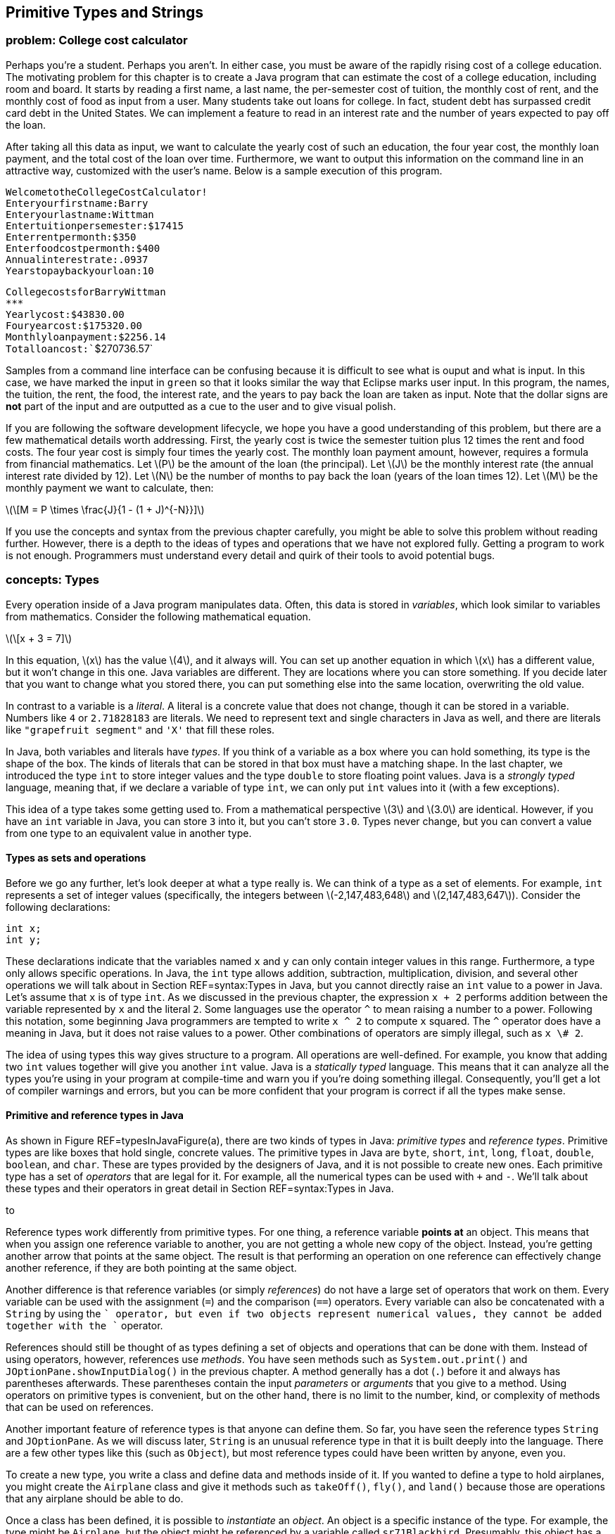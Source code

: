 [[chapter:Primitive_Types_and_Strings]]
== Primitive Types and Strings

=== problem: College cost calculator

Perhaps you’re a student. Perhaps you aren’t. In either case, you must
be aware of the rapidly rising cost of a college education. The
motivating problem for this chapter is to create a Java program that can
estimate the cost of a college education, including room and board. It
starts by reading a first name, a last name, the per-semester cost of
tuition, the monthly cost of rent, and the monthly cost of food as input
from a user. Many students take out loans for college. In fact, student
debt has surpassed credit card debt in the United States. We can
implement a feature to read in an interest rate and the number of years
expected to pay off the loan.

After taking all this data as input, we want to calculate the yearly
cost of such an education, the four year cost, the monthly loan payment,
and the total cost of the loan over time. Furthermore, we want to output
this information on the command line in an attractive way, customized
with the user’s name. Below is a sample execution of this program.

`Welcome``to``the``College``Cost``Calculator!` +
`Enter``your``first``name:``Barry` +
`Enter``your``last``name:``Wittman` +
`Enter``tuition``per``semester:``$``17415` +
`Enter``rent``per``month:``$``350` +
`Enter``food``cost``per``month:``$``400` +
`Annual``interest``rate:``.0937` +
`Years``to``pay``back``your``loan:``10`

`College``costs``for``Barry``Wittman` +
`***************************************` +
`Yearly``cost:``$43830.00` +
`Four``year``cost:``$175320.00` +
`Monthly``loan``payment:``$2256.14` +
`Total``loan``cost:``$270736.57`

Samples from a command line interface can be confusing because it is
difficult to see what is ouput and what is input. In this case, we have
marked the input in `green` so that it looks similar the way that
Eclipse marks user input. In this program, the names, the tuition, the
rent, the food, the interest rate, and the years to pay back the loan
are taken as input. Note that the dollar signs are *not* part of the
input and are outputted as a cue to the user and to give visual polish.

If you are following the software development lifecycle, we hope you
have a good understanding of this problem, but there are a few
mathematical details worth addressing. First, the yearly cost is twice
the semester tuition plus 12 times the rent and food costs. The four
year cost is simply four times the yearly cost. The monthly loan payment
amount, however, requires a formula from financial mathematics. Let
latexmath:[$P$] be the amount of the loan (the principal). Let
latexmath:[$J$] be the monthly interest rate (the annual interest rate
divided by 12). Let latexmath:[$N$] be the number of months to pay back
the loan (years of the loan times 12). Let latexmath:[$M$] be the
monthly payment we want to calculate, then:

latexmath:[\[M = P \times \frac{J}{1 - (1 + J)^{-N}}\]]

If you use the concepts and syntax from the previous chapter carefully,
you might be able to solve this problem without reading further.
However, there is a depth to the ideas of types and operations that we
have not explored fully. Getting a program to work is not enough.
Programmers must understand every detail and quirk of their tools to
avoid potential bugs.

=== concepts: Types

Every operation inside of a Java program manipulates data. Often, this
data is stored in _variables_, which look similar to variables from
mathematics. Consider the following mathematical equation.

latexmath:[\[x + 3 = 7\]]

In this equation, latexmath:[$x$] has the value latexmath:[$4$], and it
always will. You can set up another equation in which latexmath:[$x$]
has a different value, but it won’t change in this one. Java variables
are different. They are locations where you can store something. If you
decide later that you want to change what you stored there, you can put
something else into the same location, overwriting the old value.

In contrast to a variable is a _literal_. A literal is a concrete value
that does not change, though it can be stored in a variable. Numbers
like `4` or `2.71828183` are literals. We need to represent text and
single characters in Java as well, and there are literals like
`"grapefruit segment"` and `'X'` that fill these roles.

In Java, both variables and literals have _types_. If you think of a
variable as a box where you can hold something, its type is the shape of
the box. The kinds of literals that can be stored in that box must have
a matching shape. In the last chapter, we introduced the type `int` to
store integer values and the type `double` to store floating point
values. Java is a _strongly typed_ language, meaning that, if we declare
a variable of type `int`, we can only put `int` values into it (with a
few exceptions).

This idea of a type takes some getting used to. From a mathematical
perspective latexmath:[$3$] and latexmath:[$3.0$] are identical.
However, if you have an `int` variable in Java, you can store `3` into
it, but you can’t store `3.0`. Types never change, but you can convert a
value from one type to an equivalent value in another type.

==== Types as sets and operations

Before we go any further, let’s look deeper at what a type really is. We
can think of a type as a set of elements. For example, `int` represents
a set of integer values (specifically, the integers between
latexmath:[$-2,147,483,648$] and latexmath:[$2,147,483,647$]). Consider
the following declarations:

....
int x;
int y;
....

These declarations indicate that the variables named `x` and `y` can
only contain integer values in this range. Furthermore, a type only
allows specific operations. In Java, the `int` type allows addition,
subtraction, multiplication, division, and several other operations we
will talk about in Section REF=syntax:Types in Java, but you cannot
directly raise an `int` value to a power in Java. Let’s assume that `x`
is of type `int`. As we discussed in the previous chapter, the
expression `x + 2` performs addition between the variable represented by
`x` and the literal `2`. Some languages use the operator `^` to mean
raising a number to a power. Following this notation, some beginning
Java programmers are tempted to write `x ^ 2` to compute `x` squared.
The `^` operator does have a meaning in Java, but it does not raise
values to a power. Other combinations of operators are simply illegal,
such as `x \# 2`.

The idea of using types this way gives structure to a program. All
operations are well-defined. For example, you know that adding two `int`
values together will give you another `int` value. Java is a _statically
typed_ language. This means that it can analyze all the types you’re
using in your program at compile-time and warn you if you’re doing
something illegal. Consequently, you’ll get a lot of compiler warnings
and errors, but you can be more confident that your program is correct
if all the types make sense.

==== Primitive and reference types in Java

As shown in Figure REF=typesInJavaFigure(a), there are two kinds of
types in Java: _primitive types_ and _reference types_. Primitive types
are like boxes that hold single, concrete values. The primitive types in
Java are `byte`, `short`, `int`, `long`, `float`, `double`, `boolean`,
and `char`. These are types provided by the designers of Java, and it is
not possible to create new ones. Each primitive type has a set of
_operators_ that are legal for it. For example, all the numerical types
can be used with `+` and `-`. We’ll talk about these types and their
operators in great detail in Section REF=syntax:Types in Java.

to

Reference types work differently from primitive types. For one thing, a
reference variable *points at* an object. This means that when you
assign one reference variable to another, you are not getting a whole
new copy of the object. Instead, you’re getting another arrow that
points at the same object. The result is that performing an operation on
one reference can effectively change another reference, if they are both
pointing at the same object.

Another difference is that reference variables (or simply _references_)
do not have a large set of operators that work on them. Every variable
can be used with the assignment (`=`) and the comparison (`==`)
operators. Every variable can also be concatenated with a `String` by
using the `+` operator, but even if two objects represent numerical
values, they cannot be added together with the `+` operator.

References should still be thought of as types defining a set of objects
and operations that can be done with them. Instead of using operators,
however, references use _methods_. You have seen methods such as
`System.out.print()` and `JOptionPane.showInputDialog()` in the previous
chapter. A method generally has a dot (`.`) before it and always has
parentheses afterwards. These parentheses contain the input _parameters_
or _arguments_ that you give to a method. Using operators on primitive
types is convenient, but on the other hand, there is no limit to the
number, kind, or complexity of methods that can be used on references.

Another important feature of reference types is that anyone can define
them. So far, you have seen the reference types `String` and
`JOptionPane`. As we will discuss later, `String` is an unusual
reference type in that it is built deeply into the language. There are a
few other types like this (such as `Object`), but most reference types
could have been written by anyone, even you.

To create a new type, you write a class and define data and methods
inside of it. If you wanted to define a type to hold airplanes, you
might create the `Airplane` class and give it methods such as
`takeOff()`, `fly()`, and `land()` because those are operations that any
airplane should be able to do.

Once a class has been defined, it is possible to _instantiate_ an
_object_. An object is a specific instance of the type. For example, the
type might be `Airplane`, but the object might be referenced by a
variable called `sr71Blackbird`. Presumably, this object has a weight, a
maximum speed, and other characteristics that mark it as a Lockheed
SR-71 ``Blackbird,'' the famous spy plane. To summarize: The object is a
concrete instance of the data. The reference is the variable that gives
a name to (points to) the object. The type is the class that both the
variable and the object have, which defines what kinds of data the
object has and what operations it can perform. . ]Exercise .

The following table lists some of the differences between primitive
types and reference types.

[cols="<,<",options="header",]
|=======================================================================
|*Primitive Types* |*Reference Types*
|Created by the designers of Java |Created by any Java programmer

|Use operators to perform operations |Use methods to perform operations

|There are only eight different primitive types |The number of reference
types is unlimited and grows every time someone creates a new class

|Hold a specific numbers of bytes of data depending on the type |The
referenced object can hold arbitrary amounts of data

|Assignment copies a value from one place to another |Assignment copies
an arrow that points at an object

|Declaration creates a box to hold values |Declaration creates an arrow
that can point at an object, but only instantiation creates a new object
|=======================================================================

==== Type safety

Why do we have types? There are weakly typed languages where you can
store any value into almost any variable. Why bother with all these
complicated rules? Most assembly languages have no notion of types and
allow the programmer to manipulate memory directly.

Because Java is strongly typed, the type of every variable, whether
primitive or reference, must be declared prior to its use. This
constraint allows the Java compiler to perform many safety and sanity
checks during compilation, and the JVM performs a few more during
execution. These checks avoid errors during program execution that might
otherwise be hard to find. These errors could lead to catastrophic
failures of the program.

The Ariane 5 rocket is an example of a catastrophic failure due to a
type error. On its first flight, the rocket left its flight path and
eventually exploded. The failure was caused because of errors that
resulted after converting a 64-bit floating point to 16-bit signed
integer value. The converted value was larger than the integer could
hold, resulting in a meaningless value.

Converting from one type to another is called _casting_. The Ariane 5
failure was due to a problem with casting that was not caught. Even in
Java, it is possible for a human being to circumvent type safety with
irresponsible casting.

=== syntax: Types in Java

In this section we will dig deeper into the type system in Java,
starting with variables and moving on to the properties of the eight
primitive types and the properties of `String` and other reference
types.

==== Variables and literals

To use a variable in Java, you must first _declare_ it, which sets aside
memory to hold the variable and attaches a name to that space.
Declarations always follows the same pattern. The type is written first
followed by the identifier, or name, for the variable. Below we declare
a variable named `value` of type `int`.

....
int value;
....

Note how we use the same pattern to declare a reference variable named
`creature` of type `Wombat`.

....
Wombat creature;
....

You are always free to declare a variable and then end the line with a
semicolon (`;`), but it is common to _initialize_ a variable at the same
time. The following line simultaneously declares `value` and initializes
it to `5`.

....
int value = 5;
....

===== Pitfall: Multiple declarations

Don’t forget that you are declaring and initializing in a line like the
above. Beginning Java programmers sometimes try to declare a variable
more than once, as in the following:

....
int value = 5;
int value = 10;
....

Java will not allow two variables with the same name to exist in the
same block of code. The programmer probably intended the following,
which reuses variable `value` and replaces its contents with `10`.

....
int value = 5;
value = 10;
....

This error is more common when several other lines of code are between
the two assignments.

In some of the examples above, we have stored the value `5` into our
variable `value`. The symbol `5` is an example of a _literal_. A literal
is a value represented directly in code. It cannot be changed, but it
can be stored into variables that have the same type. The values stored
into variables come from literals, input, or more complicated
expressions. Just like variables, literals have types. The type of `5`
is `int` while the type of `5.0` is `double`. Other types have literals
written in ways we’ll discuss below.

[[subsection:Primitive_types]]
==== Primitive types

The building blocks of all Java programs are primitive types. Even
objects must fundamentally contain primitive types deep down inside.
There are eight primitive types. Half of them are used to represent
integer values, and we’ll start by looking at those.

===== Integers: `byte`, `short`, `int`, and `long`

A variable intended to hold integer values can be declared with any of
the four types `byte`, `short`, `int`, or `long`. All of them are signed
(holding positive and negative numbers) and represent numbers in two’s
complement. They only differ by the range of values that each type can
hold. These ranges and the number of bytes used to represent variables
from each type are given in Table REF=rangePrimitiveTypes.

.Ranges for primitive integer types in Java.
[cols="<,^,>,^,<",options="header",]
|=======================================================================
|*Type* |*Bytes* | |*Range* |
|`byte` |1 |latexmath:[$-128$] |to |latexmath:[$127$]
|`short` |2 |latexmath:[$-32,768$] |to |latexmath:[$32,767$]
|`int` |4 |latexmath:[$-2,147,483,648$] |to |latexmath:[$2,147,483,647$]
|`long` |8 |latexmath:[$-9,223,372,036,854,775,808$] |to |
| | |latexmath:[$\phantom{-}9,223,372,036,854,775,807$] | |
|=======================================================================

Note that the range of `byte` is included in that of `short`, of `short`
in that of `int`, and so on. We say that `short` is _broader_ than
`byte`, `int` is broader than `short`, and `long` is broader than `int`.
. ]Exercise .

A variable declared with type `byte` can only represent 256 different
values, the integers in the range -128 to 127. Why use `byte` at all,
then? Since a `byte` value only takes up a single byte, it can save
memory, especially if you have a list of variables called an _array_,
which we will discuss in Chapter REF=chapter:Arrays. However, too narrow
of a range will result in underflow and overflow. Java programmers are
advised to stick with `int` for general use. If you need to represents
values larger than 2 billion or smaller than -2 billion, use `long`.
Once you are an experienced programmer, you may occasionally use `byte`
and `short` to save space, but they should be used sparingly and for a
clear purpose.

Consider the following declarations.

....
byte age;
int numberOfRooms;
long foreverCounter = 0;
....

The first of these statements declares `age` to be a variable of type
`byte`. This declaration means that `age` can assume any value from the
range for `byte`. For a human being, this limitation is reasonable (but
dangerously close to the limit) since there is no documented case of a
person living more than 122 years. Similarly, the next declaration
declares `numberOfRooms` to be of type `int`. The last declaration
declares `foreverCounter` to be of type `long` and initializes it to
`0`.

Since `age` is a variable, its value can change during program
execution. Note that the above declaration of `age` does not assign a
value to it. When they are declared, all integer variables are set to
`0` by Java. However, to make sure that the programmer is explicit about
what he or she wants, the compiler will give an error in most cases if a
variable is used without first having its value set.

Like any other integer variable, we can assign `age` a value as follows.

....
age = 32;
....

Doing so assigns the value `32` to variable `age`. Note that the Java
compiler would not complain if you were to assign `-10` to the variable
`age`, even though it is impossible for a human to have a negative age
(at least, without a time machine). Java attaches no meaning to the name
you give to a variable.  

'''''

Earlier, we said that variables had to match the type of literals you
want to store into them. In the example above, we declared `age` with
type `byte` and then stored `32` into it. What is the type of `32`? Is
it `byte`, `short`, `int`, or `long`? By default, all integer literals
have type `int`, but they can be used with `byte` or `short` variables
provided that they fit within the range. Thus, the following line causes
an error.

....
byte fingers = 128;
....

If you want to specify a literal to have type `long`, you can append `l`
or `L` to it. Thus, `42` is an `int` literal, but `42L` is a `long`
literal. You should always use `L` since `l` can be difficult to
distinguish from `1`.

At the time of this writing, Java 7 is the newest version of Java, but
it has not yet become popular or widespread. In Java 7, you are allowed
to put any number of underscores (`\_`) inside of numerical literals to
break them up for the sake of readability. Thus, `123\_45\_6789` might
represent a social security number, or you could use underscores instead
of commas to write three million as `3\_000\_000`. To use this syntax,
you must have a Java 7 compiler and be sure that your code will never
need to be compiled in an earlier version of Java. Note that you should
*never* use a comma in a numerical Java literal, no matter which version
of Java.

===== Floating point numbers: `float` and `double`

To represent numbers with fractional parts, Java provides two floating
point types, `double` and `float`. Because of limits on floating point
precision discussed in Chapter REF=chapter:Computer Basics, Java cannot
represent all rational or real numbers, but these types provide good
approximations. If you have a variable that takes on floating point
values such as latexmath:[$3.14$], latexmath:[$1.707\times 10^{25}$],
latexmath:[$9.8$], and so on, it ought to be declared as a `double` or a
`float`.

Consider the following declarations.

....
float roomArea;
double avogadro = 6.02214179E23
....

The first of the above two statements declares `roomArea` to be of type
`float`. Note that the declaration does not initialize `roomArea` to any
value. Similar to integer primitive types, an uninitialized floating
point variable contains `0.0`, but Java usually forces the programmer to
assign a value to a variable before using it. The second of the above
two statements declares `avogadro` to be a variable of type `double` and
initializes it to the well-known Avogadro constant
latexmath:[$6.02214179\times 10^{23}$]. Note the use of `E` to mean
``ten to the power of.'' In Java, you could write
latexmath:[$0.33\times 10^{-12}$] as `0.33E-12`, or the number
latexmath:[$-4.325\times 10^{18}$] as `-4.325E18` (or even `-4.325E+18`
if you would like to write the sign of the exponent explicitly).  

'''''

===== Accuracy in number representation

As discussed in Chapter REF=chapter:Computer Basics, integer types
within their specified ranges have their exact representations. For
example, if you assign `19` to a variable of type `int` and then print
this value, you always get exactly `19`. Floating point numbers do not
have this guarantee of exact representation.

Try executing the following statements from within a Java program.

....
double test = 0.0;
test += 0.1;
System.out.println(test);
test += 0.1;
System.out.println(test);
test += 0.1;
System.out.println(test);
....

Since we are adding 0.1 each time, one would expect to see outputs of
`0.1`, `0.2`, and `0.3`. The first two numbers print as expected, but
the third number prints out as `0.30000000000000004`. It may seem
counterintuitive, but 0.1 is a repeating decimal in binary, meaning that
it cannot be represented exactly using the 64-bit IEEE floating point
standard. The `System.out.println()` method hides this ugliness by
rounding the output past a certain level of precision, but by the third
addition, the number has drifted far enough away from 0.3 that an
unexpected number peeks out.  

'''''

Variables of type `float` give you an accuracy of about 6 decimal digits
while those of type `double` give about 15 decimal digits. Does the
accuracy of floating point number representation matter? The answer to
this question depends on your application. In some applications, 6-digit
accuracy may be adequate. However, when doing large-scale simulations,
such as computing the trajectory of a spacecraft on a mission to Mars,
15-digit accuracy might be a matter of life or death. In fact, even
double precision may not be enough. There is a special `BigDecimal`
class which can perform arbitrarily high precision calculations, but due
to its low speed and high complexity, it should only be used in those
rare situations when a programmer requires a much higher level of
precision than what `double` provides.

Java programmers are recommended to use `double` for general purpose
computing. The `float` type should only be used in special cases where
storage or speed are critical and accuracy is not. Because of its
greater accuracy, `double` is considered a broader type than `float`.
You can store `float` values in a `double` without losing precision, but
the reverse is not true.

All floating point literals in Java have type `double` unless they have
an `f` or `F` appended on the end. Thus, `3.14` is a `double` literal,
but `3.14f` is a `float` literal.

===== Floating point output

Formatting output for floating point numbers has an extra complication
compared to integers: How many digits after the decimal point should be
displayed? If you are representing money, it is common to show exactly
two digits after the decimal point. By default, all of the non-zero
digits are shown.

Instead of using `System.out.print()`, you can use `System.out.format()`
to control formatting. When using `System.out.format()`, the first
argument to the method is a _format string_, a piece of text that gives
all the text you want to output as well as special format specifiers
that indicate where other data is to appear and how it should be
formatted. This method takes an additional argument for each format
specifier you use. The specifier `\%d` is for integer values, the
specifier `\%f` is for floating point values (including both `float` and
`double` types), and the specifier `\%s` is for text. Consider the
following example:

....
System.out.format("%s! I broke %d records in %f seconds.\n",
    "Bob", 3, 2.4985);
....

The output of this code is

....
Bob! I broke 3 records in 2.4985 seconds.
....

This kind of output is based on the `printf()` function used for output
in the C programming language. It allows the programmer to have a
holistic picture of what the final output might look like, but it also
gives control of formatting through the format specifiers. For example,
you can choose the number of digits for a floating point value to
display after the decimal point by putting a `.` and the number between
the `\%` and the `f`.

....
System.out.format("$%.2f\n", 123.456789 );
....

The output of this code is

....
$123.46
....

rounding the last digit appropriately. To learn about other ways to use
format strings to manipulate output, read the documentation at
http://download.oracle.com/javase/7/docs/api/java/util/Formatter.html#syntax.

===== Basic arithmetic

The following table lists the arithmetic operators available in Java.
All of these operators can be used on both the integer primitive types
and the floating point primitive types.

[cols="^,<",options="header",]
|=========================
|*Operator* |*Meaning*
|`+` |Add
|`-` |Subtract
|`*` |Multiply
|`/` |Divide
|`\%` |Modulus (remainder)
|=========================

The first four of these should be familiar to you. Addition,
subtraction, and multiplication work as you would expect, provided that
the result is within the range defined for the types you’re using, but
division is a little confusing. If you divide two integer values in
Java, you’ll get an integer as a result. If there would have been a
fractional part, it will be truncated, not rounded. Consider the
following.

....
int x = 1999/1000;
....

In normal mathematics, latexmath:[$1,999 \div 1,000 = 1.999$]. In Java,
`1999/1000` yields `1`, and that’s what is stored in `x`. For floating
point numbers, Java works much more like normal mathematics.

....
double y = 1999.0/1000.0;
....

In this case, `y` contains `1.999`. The literals `1999.0` and `1000.0`
have type `double`. The type of `y` does not affect the division, but it
had to be `double` to be a legal place to store the result.

===== Pitfall: Unexpected integer division

It’s easy to focus on the variable and forget about the types involved
in the operation. Consider the following.

....
double z = 1999/1000;
....

Because `z` has type `double`, it seems that the result of the division
should be `1.999`. However, the dividend and the divisor have type
`int`, and the result is `1`. This value is converted into `double` and
stored in `z` as `1.0`. This mistake is more commonly seen in the
following scenario.

....
double half = 1/2;
....

The code looks fine at first, but `1/2` yields `0`. If the result is to
be stored in a `double` variable, it is better to multiply by `0.5`
instead of dividing by `2`. +

You may not have thought about this idea since elementary school, but
the division operator (`/`) finds the quotient of two numbers. The
modulus operator (`\%`) finds the remainder. For example, `15 / 6` is
`2`, but `15 \% 6` is `3` because `6` goes into `15` twice with `3` left
over. The modulus operator is usually used with integer values, but it
is also defined to work with floating point values in Java. It’s easy to
dismiss the modulus operator because we don’t often use it in daily
life, but it is incredibly useful in programming. On its face, it allows
us to see the remainder after division. This idea can be applied to see
if a number is even or odd. It can also be used to compress a large
range of random integers to a smaller range. Keep an eye out for it.
We’ll use it many times in this book.

===== Precedence

Although all the previous examples use only one mathematical operator,
you can combine several operators and operands into a larger expression
like the following.

....
((a + b) * (c + d)) % e
....

Such expressions are evaluated from left to right, using the standard
order of operations: The `*` and `/` (and also `\%`) operators are given
precedence over the `+` and `-` operators. Like in mathematics,
parentheses have the highest precedence and can be used to add clarity.
Thus, the order of evaluation of `a + b / c` is the same as
`a + (b / c)` but different from `(a + b) / c`.

Consider the following lines of code.

....
int a = 31;
int b = 16;
int c = 1;
int d = 2;
a = b + c * d - a / b / d;
....

What is the result? The first operation to be evaluated is `c * d`,
yielding `2`. The next is `a / b`, yielding `1`, which is then divided
by `d`, yielding `0`. Next `b + 2` gives `18`, and `18 - 0` is still
`18`. Thus, the value stored in `a` is `18`.

Your inner mathematician might be nervous that `a` is used in the
expression on the right side of the assignment and is also the variable
where the result is stored. This situation is very common in
programming. The value of `a` doesn’t change until after all the math
has been done. The assignment always happens last.  

'''''

All of the operators we have discussed so far are _binary_ operators.
This use of the word ``binary'' has nothing to do with base 2. A binary
operator takes two things and does something, like adding them together.
A _unary_ operator takes a single operand and does something. The `-`
operator can be used as a unary operator to negate a literal, variable,
or expression. A unary negation has a higher precedence than the other
operators, just like in mathematics. In other words, the variable or
expression will be negated before it is multiplied or divided. The `+`
operator can be used anywhere you would use a unary negation, although
it doesn’t actually do anything. Consider the following statements.

....
int a = - 4;
int b = -c + d / -(e * f);
int s = +t + (-r);
....

===== Shortcuts

Some operations happen frequently in Java. For example, increasing a
variable by some amount is a common task. If you want to increase the
value of variable `value` by 10, you can write the following.

....
value = value + 10;
....

Although the statement above is not excessively long, increasing a
variable is common enough that there’s shorthand for it. To achieve the
same effect, you can use the `+=` operator.

....
value += 10;
....

The `+=` operator gets the value of the variable, in this case `value`,
adds whatever is on its right side, in this case `10`, and stores the
result back into the variable. Essentially, it saves you from writing
the name of the variable twice. And `+=` is not the only shortcut. It is
only one member of a family of shortcut operators that perform a binary
operation between the variable on the left side and the expression on
the right side and then store the value back into the variable. There is
a `-=` operator that decreases a variable, a `*=` operator that scales a
variable, and several others, including shortcuts for bitwise operations
we cover in the next subsection.

[cols="^,<,<",options="header",]
|===================================
|*Operator* |*Example* |
|`+=` |`a += b;` |`a = a + b;`
|`-=` |`a -= b;` |`a = a - b;`
|`*=` |`a *= b;` |`a = a * b;`
|`/=` |`a /= b;` |`a = a / b;`
|`\%=` |`a \%= b;` |`a = a \% b;`
|`\&=` |`a \&= b;` |`a = a \& b;`
|`^=` |`a ^= b;` |`a = a ^ b;`
|`|=` |`a |= b;` |`a = a | b;`
|`<<=` |`a <<= b;` |`a = a << b;`
|`>>=` |`a >>= b;` |`a = a >> b;`
|`>>>=` |`a >>>= b;` |`a = a >>> b;`
|===================================

These assignment shortcuts are useful and can make a line shorter and
easier to read.

===== Pitfall: Weak type checking with assignment shortcuts

Because you can lose precision, it is not allowed to store a `double`
value into an `int` variable. Thus, the following lines of code are
illegal and will not compile.

....
int x = 0;
x = x + 0.1;
....

In this case, the check makes a lot of sense. If you were able to add
`0.1` to `0` and then store that value into an `int` variable, the
fractional part would be truncated, keeping `0` in the variable.
However, this safeguard against lost precision is not done with
assignment shortcuts. Even though we expect the following lines to be
functionally identical to the previous ones, they will compile (but
still do nothing).

....
int x = 0;
x += 0.1;
....

This kind of error can cause problems when the program expects the value
of `x` to grow and eventually reach some level.

There are also two unary shortcuts. Incrementing a value by one and
decrementing a value by one are such common operations that they get
their own special operators, `++` and `--`.

[cols="^,<,<",options="header",]
|==========================
|*Operator* |*Example* |
|`++` |`a++;` |`a = a + 1;`
|`--` |`a--;` |`a = a - 1;`
|==========================

Using either an increment or decrement changes the value of a variable.
In all other cases, the use of an assignment operator is required to
change a variable. Even in the binary shortcuts given before, the
programmer is reminded that an assignment is occurring because the `=`
symbol is present.

Both the increment and decrement operators come in prefix and postfix
flavors. You can write the `++` (or the `--`) in front of the variable
you are changing or behind it.

....
int value = 5;
value++; //now value is 6
++value; //now value is 7
value--; //value is 6 again
....

When used in a line by itself, each flavor works exactly the same.
However, the incremented (or decremented) variable can also be used as
part of a larger expression. In a larger expression, the prefix form
increments (or decrements) the variable *before* the value is used in
the expression. Conversely, the postfix form gives back a copy of the
original value, effectively incrementing (or decrementing) the variable
*after* the value is used in the expression. Consider the following
example.

....
int prefix = 7;
int prefixResult = 5 + ++prefix;

int postfix = 7;
int postfixResult = 5 + postfix++;
....

After the code is executed, the values of `prefix` and `postfix` are
both `8`. However, `prefixResult` is `13` while `postfixResult` is only
`12`. The original value of `postfix`, which is `7`, is added to `5`,
and then the increment operation happens afterwards.

===== Pitfall: Increment confusion

Incrementing a variable in Java is a very common operation. Expressions
like `i++` and `++i` pop up so often that it is easy to forget exactly
what they mean. Programmers occasionally forget that they are shorthand
for `i = i + 1` and begin to think of them as a fancy way to write
`i + 1`.

When confused, a programmer might write something like the following.

....
int i = 14;
i = i++;
....

At first glance, it may appear that the second line of code really means
`i = i = i + 1`. Assigning `i` an extra time is pointless, but it does
no harm. However, remember that the postfix version gives back a copy of
the original value, before it has been incremented. In this case, `i`
will be incremented, but then its original value will be stored back
into itself. In the code given above, the final value of `i` is still
`14`.

In general it is unwise to perform increment or decrement operations in
the middle of larger expressions, and we advise against doing so. In
some cases, code can be shortened by cleverly hiding an increment in the
middle of some other expression. However, when reading back over the
code, it always takes a moment to be sure that increment or decrement is
doing exactly what it should. The additional confusion caused by this
cleverness is not worth the line of code saved. Furthermore, the
compiler will translate the operations into exactly the same bytecode,
meaning that the shorter version is no more efficient than the longer
version.

Nevertheless, many programmers enjoy squeezing their code down to the
smallest number of lines of code possible. You may have to read code
that uses increments and decrements in clever (if obscure) ways, but you
should always strive to make your own code as readable as possible.

===== Bitwise operators

In addition to normal mathematical operators, Java provides a set of
_bitwise_ operators corresponding to the operations we discussed in
Chapter REF=chapter:Computer Basics. These operators perform bitwise
operations on integer values. The bitwise operators are `&`, `|`, `^`,
and `\~` (which is unary). In addition, there are bitwise _shift_
operators: `<<` for signed left shift, `>>` for signed right shift, and
`>>>` for unsigned right shift. There is no unsigned left shift operator
in Java.

[cols="^,<,<",options="header",]
|=======================================================================
|*Operator* |*Name* |*Description*
|`\&` |Bitwise AND |Combines two binary representations into a new
representation that has 1s in every position that both the original
representations have a 1

|`|` |Bitwise OR |Combines two binary representations into a new
representation that has 1s in every position that either of the original
representations have a 1

|`^` |Bitwise XOR |Combines two binary representations into a new
representation that has 1s in every position that the original
representations have different values

|`\~` |Bitwise NOT |Takes a representation and creates a new
representation in which every bit is flipped from 0 to 1 and 1 to 0

|`<<` |Signed left shift |Moves all the bits the specified number of
positions to the left, shifting 0s into the rightmost bits

|`>>` |Signed right shift |Moves all the bits the specified number of
positions to the right, padding the left with copies of the sign bit

|`>>>` |Unsigned right shift |Moves all the bits the specified number of
positions to the right, padding with 0s
|=======================================================================

When used with `byte` and `short`, all bitwise operators will
automatically convert their operands to 32-bit `int` values. It is
crucial to remember this conversion since the number of bits used for
representation is a fundamental part of bitwise operators.

The following example shows these operators in use. In order to
understand the output, you need to understand how integers are
represented in the binary number system, which is discussed in
Section REF=syntax:Data representation. . ]Exercise .

The following code shows a sequence of bitwise operations performed with
the values `3` and `-7`. To understand the results, remember that, in
32-bit two’s complement representation, `3` =
`0000 0000 0000 0000 0000 0000 0000 0011` and `-7` =
`1111 1111 1111 1111 1111 1111 1111 1001`.

....
int x = 3;
int y = -7;
int z = x & y;
System.out.println("x & y\t= " + z);
z = x | y;
System.out.println("x | y\t= " + z);
z = x ^ y;
System.out.println("x ^ y\t= " + z);
z = x << 2;
System.out.println("x << 2\t= " + z);
z = y >> 2;
System.out.println("y >> 2\t= " + z);
z = y >>> 2;
System.out.println("y >>> 2\t= " + z);
....

The output of this fragment of code is:

....
x & y   = 1
x | y   = -5
x ^ y   = -6
x << 2  = 12
y >> 2  = -2
y >>> 2 = 1073741822
....

Note how the escape sequence `\\t` is used to put a tab character in the
output, making the results line up.  

'''''

Why use the bitwise operators at all? Sometimes you may read data as
individual `byte` values, and you might need to combine four of these
values into a single `int` value. Although the signed left shift (`<<`)
and signed right shift (`>>`) are, respectively, equivalent to repeated
multiplications by 2 or repeated divisions by 2, they are faster than
doing these operations over and over. Finally, some of these operations
are used for cryptographic or random number generation purposes.

[[castSection]]
===== Casting

Sometimes you need to use different types (like integers and floating
point values) together. Other times, you have a value in one type, but
you need to store it in another (like when you are rounding a `double`
to the nearest `int`). Some combinations of operators and types are
allowed, but others cause compiler errors.

The guiding rule is that Java allows an assignment from one type to
another, provided that no precision is lost. That is, we can copy a
value of one type into a variable of another type, provided that the
destination variable has a broader type than the source value. The next
few examples illustrate how to convert between different numerical
types.

Consider the following statements.

....
short x = 341;
int y = x;
....

Because the type of `y` is `int`, which is broader than `short`, the
type of `x`, it is legal to assign the value in `x` to variable `y`. In
the assignment, a value with the narrower type `short` is converted to
an equivalent value with the broader type `int`. Converting from a
narrower type to a broader type is called an _upcast_ or a _promotion_,
and Java allows it with no complaint. Most languages allow upcasts
without any special syntax because it is always safer to move from a
narrower, more restrictive type to a broader, less restrictive one.  

'''''

Consider these statements that declare variables `a`, `b`, and `c` and
compute a value for `c`.

....
int a = 10;
int b = 2;
byte c;
c = a + b;
....

If you try compiling these statements as part of a Java program, you get
an error message like the following.

....
Error: possible loss of precision
found: int
required: byte
....

The compiler generates the error above because the sum of two `int`
values is another `int` value, which could be greater than the maximum
value you can store in `c`, of type `byte`. In this example, *you* know
that the value of `12` does not exceed the maximum of `127`, but the
Java compiler is inherently cautious. It complains whenever the type of
the expression to be evaluated is broader than the type of the
destination variable. 

'''''

. ]Exercise .

Integers are automatically converted to floating point when needed.
Consider the following statement.

....
double tolerance = 3;
....

The literal `3` has type `int`, but it is automatically converted to the
floating point value `3.0` with type `double`. Again, `double` (and also
`float`) are considered broader types than any integer types.
Consequently, this type conversion is an upcast and is completely legal.

Upcasts also occur with arithmetic operations. Whenever you try to do
arithmetic with two different numerical types, the narrower type is
automatically upcast to the broader one.

....
double value = 3 + 7.2;
....

In this statement, `3` is automatically upcast to its `double` version
`3.0` because `7.2` has the broader `double` type.  

'''''

In order to perform a downcast, the programmer has to mark that he or
she intends for the conversion to happen. A downcast is marked by
putting the result type in parentheses before the expression you want
converted. The next example illustrates how to cast a `double` value to
type `int`.

The following statements cause a compiler error because an expression
with type `double` cannot be stored into a variable with type `int`.

....
double roomArea = 3.5;
int houseArea = roomArea * 4.0;
....

A downcast can lose precision, and that’s why Java doesn’t allow it.
Sometimes a downcast is necessary, and you can override Java’s type
system with an explicit cast. To do so, we put the expected (or desired)
result type in parentheses before the expression. In this case (and many
others), it is also necessary to surround the expression with
parentheses so that the entire expression (and not just `roomArea`) is
converted to type `int`.

....
double roomArea = 3.5;
int houseArea = (int) (roomArea * 4.0);
....

In this case, the expression has value `14.0`. Consequently, the `int`
version is `14`. In general, the value could have a fractional part.
When casting from a floating point type to an integer type, the
fractional part is truncated *not* rounded. Consider the following
statement:

....
int count = (int) 15.99999;
....

Mathematically, it seems obvious that `15.99999` should be rounded to
the nearest `int` value of `16`, but Java does not do this. Instead, the
code above stores `15` into `count`. If you want to round the value,
Java provides a method for rounding in the `Math` class. The rounding
(instead of truncating) version is given below.

....
int count = (int) Math.round(15.99999);
....

The value given back by `Math.round()` has type `long`. The designers of
the `Math` class did this so that the same method could be used to round
large `double` values into a `long` value, since the result might not
fit in an `int` value. Since `long` is a broader type than `int`, we
have to downcast the result to an `int` so that we can store it in
`count`. . ]Exercise .  

'''''

Consider the following declaration and assignment of variable
`roomArea`.

....
float roomArea;
roomArea = 2.0;
....

This assignment is illegal in Java, and the compiler gives an error
message like the following:

....
Error: possible loss of precision
found: double
required: float
....

As we mentioned earlier, the literal `2.0` has type `double`. When you
try to assign a `double` value to a `float` variable, there is always a
risk that precision will be lost. The best way to avoid the error above
is to declare `roomArea` with type `double`. Alternatively, we could
store the `float` literal `2.0f` into `roomArea`. We could also assign
`2` instead of `2.0` to `roomArea`, since the upcast from `int` is done
automatically. . ]Exercise .

Remember, you should almost always use the `double` type to represent
floating point numbers. Only in rare cases when you need to save memory
should you use `float` values. By making it illegal to store `2.0` into
a `float` variable, Java is encouraging you to use high precision
storage.  

'''''

Numerical types and the conversions between them are critical elements
of programming in Java, which has a strong mathematical foundation. In
addition to these numerical types, Java also provides two other types
that represent individual characters and Boolean values. We examine
these next.

===== Characters: `char`

Sentences are made up of words. Words are made up of letters. Although
we have discussed many powerful tools for representing numbers in Java,
we need a way to represent letters and other characters that we might
find in printed text. Values with the `char` type are used to represent
individual letters.

In the older languages of C and C++, the `char` type used 8 bits for
storage. From Chapter REF=chapter:Computer Basics, you know that you can
represent up to latexmath:[$2^8 = 256$] values with 8 bits. The Latin
alphabet, which is used to write English, uses 26 letters. If we need to
represent upper and lower case letters, the 10 decimal digits,
punctuation marks, and quite a few other special symbols, 256 values is
plenty. However, people all over the world use computers and want to
store text from their language written in their script digitally. Taking
the Chinese character system alone, some Chinese dictionaries list over
100,000 characters!

Java uses a standard called the UTF-16 encoding to represent characters.
UTF-16 is part of a larger international standard called Unicode, which
is an attempt to represent most of the world’s writing systems as
numbers that can be stored digitally. Most of the inner workings of
Unicode aren’t important for day-to-day Java programming, but you can
visit http://www.unicode.org/ if you want more information.

In Java, each variable of type `char` uses 16 bits of storage.
Therefore, each character variable could assume any value from among a
total of latexmath:[$2^{16} = 65,536$] possibilities (although a few of
these are not legal characters). Here are a few declarations and
assignments of variables of type `char`.

....
char letter = 'A';
char punctuation = '?';
char digit = '7';
....

We are storing `char` literals into each of the variables above. Most of
the `char` literals you will use commonly are made by typing the single
character you want in *single* quotes (`'`), such a `'z'`. These
characters can be upper- or lowercase letters, single numerical digits,
or other symbols.

The space character literal is `' '`, but some characters are harder to
represent. For example, a new line (the equivalent of pressing
`<enter>`) is represented as a single character, but we can’t type a
single quote, hit `<enter>`, and then type the second quote. Instead,
the character to represent a new line is `'\\n'`, which we will refer to
simply as a _newline_. Every `char` variable can only hold a single
character. It appears that `'\\n'` has multiple characters in it, but it
does not. The use of the backslash (`\\`) marks an _escape sequence_,
which is a combination of characters used to represent a specific
difficult to type or represent character. Here is a table of common
escape sequences.

[cols="^,^",options="header",]
|==============================
|*Escape Sequence* |*Character*
| |
|n‘ |Newline
| |
|t‘ |Tab
| |
|’‘ |Single quote
| |
| |
|‘ |Backslash
|==============================

Remember, everything inside of a computer is represented with numbers,
and each `char` value has some numerical equivalent. These numbers are
arbitrary but systematic. For example, the character `'a'` has a
numerical value of `97`, and `'b'` has a numerical value of `98`. The
codes for all of the lowercase Latin letters are sequential in
alphabetical order. (The codes for uppercase letters are sequential too,
but there is a gap between them and the lowercase codes.)

Some Unicode characters are difficult to type because your keyboard or
operating system has no easy way to produce the character. Another kind
of escape sequence allows you to specify any character by its Unicode
value. There are large tables listing all possible Unicode characters by
numerical values. If you want to represent a specific literal, you type
`’\uxxxx’` where `xxxx` is a hexadecimal number representing the value.
For example, `’\u0064’` converted into decimal is
latexmath:[$16 \times 6 + 4 = 100$], which is the letter `'d'`.

If you print a `char` variable or literal directly, it prints the
character representation on the screen. For example, the following
statement prints `A` not `65`, the Unicode value of `'A'`.

....
System.out.println('A');
....

However, the Unicode values *are* numbers. If you try to perform
arithmetic on them, Java will treat them like numbers. For example, the
following statement adds the integer equivalents of the characters
(latexmath:[$65 + 66 = 131$]), concatenates the sum with the `String`
`"C"`, and concatenates the result with a `String` representation of the
`int` literal `999`. The final output is `131C999`.

....
System.out.println('A' + 'B' + "C" + 999);
....

 

'''''

===== Booleans: `boolean`

If you are new to programming, it may seem useless to have a type
designed to hold only true and false values. These values are called
_Boolean values_, and the logic used to manipulate them turns out to be
crucial to almost every program. We use them to represent conditions in
Chapters REF=chapter:Selection, REF=chapter:Repetition, and beyond.

To store these truth values, Java uses the type `boolean`. There are
exactly two literals for type `boolean`: `true` and `false`. Here are
two declarations and assignments of `boolean` variables.

....
boolean awesome = true;
boolean testFailed = false;
....

If we could only store these two literals, `boolean` variables would
have limited usefulness. However, Java provides a full range of
_relational_ operators that allow us to compare values. Each of these
operators generates a `boolean` result. For example, we can test to see
if two numbers are equal, and the answer is either `true` or `false`.
All Java relational operators are listed in the table below. Assume that
all variables used in the *Example* column have a numeric type.

[cols="^,<,<",options="header",]
|============================================
|*Symbol* |*Read as* |*Example*
|`==` |equal to |`x + 3 == y * 2`
|`!=` |not equal to |`x !=  y / 4`
|`<` |less than |`x < 3.5`
|`<=` |less than or equal to |`x <= y`
|`>` |greater than |`x > y+1`
|`>=` |greater than or equal to |`x + y >= z`
|============================================

The following declarations and assignments illustrate some uses of
`boolean` variables. Note the use of the relational operators `==` and
`>`.

....
int x = 3;
int y = 4;
boolean same = (x == 3);
same = (x == y);
boolean xIsGreater = (x > y);
....

In the first use of `==` above, the value of `same` is `true` because
the value of `x` is `3`. In the second comparison, the value of `same`
is `false` because the values of `x` and `y` are different. The value of
`xIsGreater` is also `false` since the value of `x` is not greater than
the value of `y`.  

'''''

In addition to the relational operators, Java also provides _logical_
operators that can be used to combine or negate `boolean` values. These
are the logical AND (`\&\&`), logical OR (`||`), logical XOR (`^`), and
logical NOT (`!`) operators.

[cols="^,^,<",options="header",]
|=====================================================
|*Name* |*Operator* |*Description*
|AND |`\&\&` |Returns `true` if both values are `true`
|OR |`||` |Returns `true` if either value is `true`
|XOR |`^` |Returns `true` if values are different
|NOT |`!` |Returns the opposite of the value
|=====================================================

All of these operators, except for NOT, are binary operators. Logical
AND is used when you want your result to be `true` only if both the
operands being combined evaluate to `true`. Logical OR is used when you
want your result to be `true` if either operand is `true`. Logical XOR
is used when you want your result to be `true` if one but not both of
your operands is `true`. The unary logical NOT operator (`!`) results in
the opposite value of its operand, switching `true` to `false` or
`false` to `true`. Both the relational operators and the logical
operators are described in greater detail in
Chapter REF=chapter:Selection.

==== Reference types

Now we will move on to reference types, which vastly outnumber the
primitive types, with new types created all the time. Nevertheless, the
primitive types in Java are important, partly because they are the
building blocks for reference types.

Recall that a variable with a reference type does not contain a concrete
value like a primitive variable. Instead, the value it holds is a
reference or arrow pointing to the ``real'' object. It’s like a name for
an object. When you declare a reference variable in Java, it starts off
pointing at nothing, represented by the special literal `null`. For
example, the following code creates a `Wombat` variable called `w`,
which doesn’t point at anything.

....
Wombat w;
....

To create an object in Java, you use the `new` keyword followed by the
name of the type and parentheses, which can either be empty or contain
data you want to use to initialize the object. This process is called
invoking the _constructor_, which creates space for the object and then
initializes it with the values you specify or with default values if you
leave the parentheses empty. Below we invoke the default `Wombat`
constructor and point the variable `w` at the resulting object.

....
w = new Wombat();
....

Alternatively, the `Wombat` type might allow you to specify its mass in
kilograms when creating one, as follows.

....
w = new Wombat(26.3);
....

Assignment of reference types points the two references to the same
object. Thus, we can have two different `Wombat` references pointing at
the same object.

....
Wombat w1 = new Wombat(26.3);
Wombat w2 = w1;
....

to

Then, anything we do to `w1` will affect `w2` and vice versa. For
example, we can tell `w1` to eat leaves using the `eatLeaves()` method.

....
w1.eatLeaves();
....

Perhaps this will increase the mass of the object that `w1` points at to
`26.9` kilograms. But the mass of the object that `w2` points at will be
increased as well, because they are the *same object*. Since primitive
variables hold values and not references to objects, this kind of code
works very differently with them. Consider the following.

....
int a = 10;
int b = a;
a = a + 5;
....

In this code, `a` is initialized to have a value of `10` and `b` is
initialized to have whatever value `a` has, namely `10`. The third line
increases the value of `a` to `15`, but `b` is still `10`.

to

Now that we’ve highlighted some of the differences between primitive and
reference types, we explain the `String` type more deeply. You use it
frequently, but it has a few unusual features that are not shared by any
other reference types.

===== `String` basics

The `String` type is used to represent text in Java. A `String` object
contains a sequence of zero or more `char` values. Unlike every other
reference type, there is a literal form for `String` objects. These
literals are written with the text you want to represent inside of
double quotes (`"`), such as `"Fight the power!"`. You can declare a
`String` reference and initialize it by setting it equal to another
`String` reference or a `String` literal. Like any other reference, you
could leave it uninitialized. . ]Exercise .

There is a difference between an uninitialized `String` (a reference
that points to `null`) and a `String` of length 0. A `String` of length
0 is also known as an _empty string_ and is written `""`. The space
character (`' '`) and escape sequences such as `'\\n'` can be a part of
a `String` and add to its length. For example, `"ABC"` contains three
characters, but the `String` `"A B C"` has five, because the spaces on
each side of `'B'` count. The next example illustrates some ways of
defining and using the `String` type. . ]Exercise .

The following declarations define two `String` references named
`greeting` and `title` and initialize each with a literal.

....
String greeting = "Bonjour!"
String title = "French Greeting";
....

As you have seen in Chapter REF=chapter:Problem Solving and Programming,
`String` values can be output using `System.out.print()` and
`JOptionPane` methods.

....
System.out.println(greeting);
JOptionPane.showMessageDialog(null, greeting, title, JOptionPane.INFORMATION_MESSAGE);
....

The first statement above displays `Bonjour!` on the terminal. The
second statement creates a dialog box with the title `French Greeting`
and the message `Bonjour!` 

'''''

===== `String` operations

In Chapter REF=chapter:Problem Solving and Programming, you saw that we
can _concatenate_ two `String` objects into a third `String` object
using the `+` operator. This operator is unusual for a reference type.
Almost all other reference types are only able to use the assignment
operator (`=`) and the comparison operator (`==`). Like other reference
types, the `String` class provides methods for interaction. We introduce
a few `String` methods in this section and subsequent sections, but the
`String` class defines many more.

Here is another example of combining `String` objects using the `+`
operator.

....
String argument = "the cannon";
String phrase = "No argument but " + argument + "!";
....

In these statements, we initialize `argument` to `"the cannon"`. We then
compute the value of `phrase` by adding, or concatenating, three
`String` values: `"No argument but "`, the value of `argument`, and
`"!"`. The result is `"No argument but the cannon!"`. If `argument` had
been initialized to `"a pie in the face"`, then `phrase` would point to
`"No argument but a pie in the face!"`.

Another way of concatenating two `String` objects is by using the
`String` `concat()` method.

....
String argument = "the cannon";
String exclamation = "!";
String phraseStart = "No argument but ";
String phrase = phraseStart.concat(argument);
phrase = phrase.concat(exclamation);
....

This sequence of statements gives the same result as the one above it
using the `+` operator. In practice, the `concat()` method is rarely
used because the `+` operator is so convenient. Note that `String`
objects in Java are _immutable_, meaning that calling a method on a
`String` object will never change it. In the code above, calling
`concat()` creates new `String` objects. The `phrase` reference points
first at one `String` then it points at a new `String` on the next line.
In this case the *reference* can be changed, but a `String` *object*
never changes once it has been created. This distinction is a subtle but
important one.  

'''''

A host of other methods can be used on a `String` just like `concat()`.
For example, the length of a `String` can be found using the `length()`
method. The following statements prints `30` to the terminal.

....
String motto = "Fight for your right to party!";
System.out.println(motto.length()):
....

`String` literals are `String` objects as well, and you can call methods
on them. The following code stores `11` into `letters`.

....
int letters = "cellar door".length();
....

Remember that a `String` is a sequence of `char` values. If you want to
find out what `char` is at a particular location within a `String`, you
can use the `charAt()` method.

This method is called with an `int` value giving the index you want to
know about. Indexes inside of a `String` start at 0, not at 1.
Zero-based numbering is used extensively in programming, and we discuss
it further in Chapter REF=chapter:Arrays. (It may help if you think of
the index as the number of characters that appear before the character
at the specified index.) The next example shows how `charAt()` can be
used.

To see what `char` is at a given location, we call `charAt()` with the
index in question, as shown below.

....
String word = "antidisestablishmentarianism";
char letter = word.charAt(11);
....

In this case, `letter` is assigned the value `'b'`. Remember, indexes
for `char` values inside of a `String` start with 0. Thus, the `char` at
index 0 is `'a'`, the `char` at index 1 is `'n'`, the `char` at index 2
is `'t'`, and so on. If you count up to the twelfth `char` (which has
index 11), it should be `'b'`.

Every `char` inside of a `String` counts, whether it is a letter, a
digit, a space, punctuation, or some other symbol.

....
String text = "^_^ l337 #haxor# skillz!";
System.out.println(text.charAt(10));
....

This code prints out `h` since `'h'` is the eleventh `char` (with index
10) in `text`.  

'''''

A contiguous sequence of characters inside of a `String` is called a
_substring_. For example, a few substrings of
`"Throw your hands in the air!"` are `"T"`, `"Throw"`, `"hands"`, and
`"ur ha"`. Note that `"Ty"` is not a substring because these characters
do not appear next to each other.

The `String` class provides the `indexOf()` method to find the position
of a substring, as shown in the next example.

Suppose we wish to find a `String` inside of another `String`. To do so,
we call the `indexOf()` method on the `String` we’re searching inside
of, with the `String` we’re searching for as the argument.

....
String countries = "USA Mexico China Canada";
String search = "China";
System.out.println(countries.indexOf(search));
....

The `indexOf()` method returns an `int` value that gives the position of
the `String` we’re searching for. In the code above, the output is `11`
because `"China"` appears starting at index 11 inside the `countries`
`String`. (Alternatively, there are 11 characters before `"China"` in
the `String`.) If the given substring cannot be found, the `indexOf()`
method returns `-1`. For example, `-1` will be printed to the terminal
if we replace the print statement above with the following.

....
System.out.println(countries.indexOf("Honduras"));
....

 

'''''

There are several other methods provided by `String` that we introduce
as the need arises. If you are curious, you should look into the Java
documentation for `String` at
http://download.oracle.com/javase/7/docs/api/java/lang/String.html for a
complete list of available methods.

==== Assignment and comparison

Both assigning one variable to another and testing two variables to see
if they are equal to each other are important operations in Java. These
operations are used on both primitive and reference types, but there are
subtle differences between the two that we discuss below.

===== Assignment statements

Assignment is the act of setting one variable to the value of another.
With a primitive type, the value held inside one variable is copied to
the other. With a reference type, the arrow that points at the object is
copied. All types in Java perform assignment with the assignment
operator (`=`).

As we have discussed, values can be computed and then assigned to
variables as in the following statement.

....
int value = Integer.parseInt(response);
....

In Java, a statement that computes a value and assigns it is called an
_assignment statement_. The generic form of the assignment statement is
as follows.

....
identifier = expression;
....

Here, `identifier` gives the name of some variable. For example, in the
statement above, `value` is the name of the variable.

The right-hand side of an assignment statement is an expression that
returns a value that is assigned to the variable on the left-hand side.
Even an assignment statement can be considered an expression, allowing
us to stack multiple assignments into one line, as in the following
code.

....
int a, b, c;
a = b = c = 15;
....

The Java compiler checks for type compatibility between the left and the
right sides of an assignment statement. If the right-hand side is a
broader type than the left-hand side (or is completely mismatched), the
compiler gives an error, as in the following cases.

....
int number = 4.9;
String text = 9;
....

===== Comparison

Comparing two values to see if they are the same uses the comparison
operator (`==`) in Java. With primitive types, this kind of check is
intuitive: The comparison is `true`, if the two values are the same.
With reference types, the value held by the variable is the arrow
pointing to the object. Two reference variables could point to different
objects with identical contents and return `false` when compared to each
other. The following gives examples of these comparisons.

Consider the following lines of code.

....
int x = 5;
int y = 2 + 3;
boolean z = (x == y);
....

The value of variable `z` is `true` because `x` and `y` contain the same
values. If `x` were assigned `6` instead, `z` would be `false`.

Now, consider the following code:

....
String thing1 = new String("Magical mystery");
String thing2 = new String("Magical mystery");
String thing3 = new String("Tragical tapestry");
....

to

This code declares and initializes three `String` values. Although it is
possible to store `String` literals directly without invoking a `String`
constructor, we are using this style of `String` creation to make our
point because Java can do some confusing optimizations otherwise.
Variables `thing1` and `thing2` point to `String` values that contain
identical sequences of characters. Variable `thing3` points to a
different `String`. Consider the following statement.

....
boolean same = (thing1 == thing3);
....

In this case the value of `same` is clearly `false` because the two
`String` values are not the same. What about the following case?

....
boolean same = (thing1 == thing2);
....

Again, `same` contains `false`. Although, `thing1` and `thing2` point at
identical objects, they point at *different* identical objects. Since
the value held by a reference is the arrow that points to the object,
the comparison operator only shows that two references are the same if
they point at the same object.

To better understand comparison between reference types, consider
Figure REF=differentObjectsFigure(a), which shows three different
objects. Note that each reference points at a distinct object, even
though two objects have the same contents.

Now consider the following assignment.

....
thing1 = thing2;
....

As shown in Figure REF=differentObjectsFigure(b), this assignment points
reference `thing1` to the same location as reference `thing2`. Then,
`(thing1 == thing2)` would be `true`.

The `==` operator is generally not very useful with references, and the
`equals()` method should be used instead. This method compares the
contents of objects in whatever way the designer of the type specifies.
For example,

....
thing1.equals(thing2)
....

is `true` when `thing1` and `thing2` are pointing at distinct but
identical `String` objects. . ]Exercise .  

'''''

==== Constants

In addition to normal variables, we can define _named constants_. A
named constant is similar to a variable of the same type except that its
value cannot be changed once set. A constant in Java is declared like
any other variable with the addition of the keyword `final` before the
declaration.

The convention in Java (and many other languages) is to name constants
with all capital letters. Because camel case can no longer be used to
tell where one word starts and another ends, an _underscore_ (`\_`) is
used to separate words. Here are a few examples of named constant
declarations.

....
final int POPULATION = 25000;
final double PLANCK_CONSTANT = 6.626E-34;
final boolean FLAG = false;
final char FIRST_INITIAL = 'A';
final String MESSAGE = "All your base are belong to us.";
....

In this code, the value of `POPULATION` is `25000` and cannot be
changed. For example, if you now write `population = 30000;` on a later
line, your compiler will give an error. `PLANCK\_CONSTANT`, `FLAG`,
`FIRST\_INITIAL`, and `MESSAGE` are also defined as named constants.
Because of the syntax Java uses, these constants are sometimes referred
to as _final variables_.

In the case of `MESSAGE` and all other reference variables, being
`final` means that the reference can never point at a different object.
Even with a `final` reference, the objects themselves can change if
their methods allow it. (Since they are immutable, `String` objects can
never change.)

Named constants are useful in two ways. First, a well-named constant can
make your code more readable than using a literal. Second, if you do
need to change the value to a different constant, you only have to
change it in one place. For example, if you have used `25000` in five
different places in your program, changing it to `30000` requires five
changes. If you have used `POPULATION` throughout your program instead
of a literal, you only have to change it in one place.

=== syntax: Useful libraries

Computer software is difficult to write, but many of the same problems
come up over and over. If we had to solve these problems every time we
wrote a program, we’d never get anywhere. Java allows us to use code
other people have written called _libraries_. One selling point of Java
is its large standard library that can be used by any Java programmer
without special downloads. You have already used the `Scanner` class,
the `Math` class, and perhaps the `JOptionPane` class, which are all
part of libraries. Below, we’ll go deeper into the `Math` class and a
few other useful libraries.

==== The `Math` library

Basic arithmetic operators are useful, but Java also provides a rich set
of mathematical methods through the `Math` class.
Table REF=mathFunctionsTable lists a few of the methods available. For a
complete list of methods provided by the `Math` class at the time of
writing, visit
http://download.oracle.com/javase/7/docs/api/java/lang/Math.html.

.A sample of methods available in the Java `Math` class. Arguments to
trigonometric methods are given in radians.
[cols="<,<,<",options="header",]
|=======================================================================
|*Method* |*Sample use* |*Purpose*
| | |

|`cos()` | |Find the cosine of the argument.

|`sin()` | |Find the sine of the argument.

|`tan()` | |Find the tangent of the argument.

| | |

|`exp()` | |Compute latexmath:[$e^x$], where latexmath:[$x$] is the
argument.

|`log()` | |Compute the natural logarithm of the argument.

|`pow()` |`double money = principal *``Math.pow(1.0 + rate, time);`
|Compute latexmath:[$a^b$], where latexmath:[$a$] and latexmath:[$b$]
are the first and second arguments.

| | |

|`random()` | |Generate a random number latexmath:[$x$] where
latexmath:[$0.0 \leq x < 1.0$].

|`round()` | |Round to the nearest `long` (or nearest `int` when
rounding a `float`).

|`sqrt()` |`double hypotenuse =``Math.sqrt(a*a+b*b);` |Compute the
square root of the argument.
|=======================================================================

Here is a program that uses the `Math.pow()` method to compute compound
interest. Unlike `Scanner` and `JOptionPane`, the `Math` class is
imported by default in Java programs and requires no explicit import
statement.

[[program:CompoundInterestCalculator]][program:CompoundInterestCalculator]
PROGRAM=StringsPrimitiveTypesChapter/programs/CompoundInterestCalculator.java,
CAPTION=Program to compute interest earned and new balance.  

'''''

In addition to methods, the `Math` library contains named constants
including Euler’s number latexmath:[$e$] and latexmath:[$\pi$]. These
are written in code as `Math.E` and `Math.PI`, respectively. For
example, the following assignment statement computes the circumference
of a circle with radius given by the variable `radius`, using the
formula latexmath:[$2\pi r$].

....
double circumference = 2*Math.PI*radius;
....

==== Random numbers

Random numbers are often needed in applications such as games and
scientific simulations. For example, card games require a random
distribution of cards. To simulate a deck of 52 cards, we could
associate an integer from 1 to 52 with each card. If we had a list of
these values, we could swap each value in the list with a value at a
random location later in the list. Doing so is equivalent to shuffling
the deck.

Java provides the `Random` class in package `java.util` to generate
random values. Before you can generate a random number with this class,
you need to create a `Random` object as follows.

....
Random random = new Random();
....

Here we have created an object named `random` of type `Random`.
Depending on the kind of random value you need, you can use the
`nextInt()`, `nextBoolean()`, or `nextDouble()` to generate a random
value of the corresponding type.

....
// Random integer with all values possible
int balance = random.nextInt();

// Random integer between 0 (inclusive) and 130 (exclusive)
int humanAge = random.nextInt(130);

// Random boolean value
 boolean gender = random.nextBoolean();

// Random floating point value between 0.0 (inclusive)
// and 1.0 (exclusive)
double percent = random.nextDouble();
....

In these examples, _inclusive_ means that the number could be generated,
while _exclusive_ means that the number cannot be. Thus, the call
`random.nextInt(130)` generates the integers 0 through 129, but never
130. Exclusive upper bounds on ranges of random values are very common
in programming.

To generate a random `int` between values `a` and `b`, not including
`b`, use the following code, assuming you have a `Random` object named
`random`.

....
int count = random.nextInt(b - a) + a;
....

The `nextInt()` method call generates a value between latexmath:[$0$]
and latexmath:[$b - a$], and adding latexmath:[$a$] shifts it into the
range from latexmath:[$a$] up to (but not including) latexmath:[$b$].

Generating a random `double` between values `a` and `b` is similar
except that `nextDouble()` always generates a value between `0.0` and
`1.0`, not including `1.0`. Thus, you must scale the output by `b - a`
as shown below.

....
double value = random.nextDouble()*(b - a) + a;
....

The following example illustrates a potential use of random numbers in a
video game.

Suppose you are designing a video in which the hero must fight a dragon
with random attributes. Program REF=program:DragonAttributes generates
random values for the age, height, gender, and hit points of the dragon.

[[program:DragonAttributes]][program:DragonAttributes]
PROGRAM=StringsPrimitiveTypesChapter/programs/DragonAttributes.java,
CAPTION=Program to set attributes of a randomly generated dragon for a
video game.

Note that we begin by importing `java.util.*` to include all the classes
in the `java.util` package, including `Random`. At
line REF=createRandomNumberGeneratorLine, we create an object `random`
of type `Random`. At line REF=generateAgeLine, we use it to generate a
random `int` between `0` and `99`, to which we add `1`, making an age
between `1` and `100`. To generate the height, we multiply a random
`double` by `75`, yielding a value between `0.0` and `75.0` (exclusive).
Since there are only two choices for a dragon’s gender, we generate a
random `boolean` value, interpreting `true` as female and `false` as
male. Finally, we determine the number of hit points the dragon has by
generating a random `int` between `0` and `50`, then add `25` to it,
yielding a value between `25` and `75`. O

latexmath:[$\oslash$][multiblock footnote omitted]

Because we are using random values, the output of
Program REF=program:DragonAttributes changes every time we run the
program. Sample output is given below.

....
Dragon Statistics
Age:            90
Height:         13.7 feet
Female:         true
Hit points:     67
....

 

'''''

If you only need a random `double` value, you can generate a number
between `0.0` and `1.0` (exclusive) using the `Math.random()` method
from the `Math` class. This method is a quick and dirty way to generate
random numbers without importing `java.util.Random` or creating a
`Random` object.

The random numbers generated by the `Random` class and by
`Math.random()` are _pseudorandom_ numbers, meaning that they are
generated by a mathematical formula instead of truly random events. Each
number is computed using the previous one, and the starting number is
determined using time information from the OS. For most purposes, these
pseudorandom numbers are good enough. Since each number can be predicted
from the previous one, pseudorandom numbers are insufficient for some
security applications. For those cases, Java provides the `SecureRandom`
class, which is slower than `Random` but produces random numbers that
are much harder to predict.

==== Wrapper classes

Reference types have methods that allow a user to interact with them in
many useful ways. The primitive types (`byte`, `short`, `int`, `long`,
`float`, `double`, `char`, and `boolean`) do not have methods, but we
sometimes need to manipulate them with methods or store them in a place
that can only take a reference type.

To deal with such situations, Java uses _wrapper classes_, reference
types that correspond to each primitive type. Following Java conventions
for class names, the wrapper types all start with an uppercase letter
but are otherwise similar to the name of the primitive type they
support: `Byte`, `Short`, `Integer`, `Long`, `Float`, `Double`,
`Character`, and `Boolean`.

===== `String` to numerical conversions

A common task for a wrapper class is to convert a `String`
representation of a number such as `"37"` or `"2.097"` to its
corresponding numeric value. We had such a situation in
Program REF=program:GetInputGUI, where we did the conversion as follows.

....
String response = JOptionPane.showInputDialog(null, enterHeight, title, JOptionPane.QUESTION_MESSAGE);
height = Double.parseDouble(response);
....

This code uses the `JOptionPane.showInputDialog()` method to get from
the user the height from which a ball is dropped. This method always
returns data as a `String`. In order for us to do computation with the
value, we need to convert it to a numeric type, such as an `int` or a
`double`. To do so, we use the appropriate `Byte.parseByte()`,
`Short.parseShort()`, `Integer.parseInt()`, `Long.parseLong()`,
`Float.parseFloat()`, or `Double.parseDouble()` method.

The following example shows conversions from a `String` to a number
using three of these methods.

Consider the following statements that show how a string can be
converted to a numerical value.

....
String text = "15";
int count = Integer.parseInt(text);
float value = Float.parseFloat(text);
double tolerance = Double.parseDouble(text);
....

In this example, we declare a `String` object named `text` and
initialize it to `"15"`. Since `text` is a `String` and not a number,
arithmetic expressions such as `(text*29)` are illegal.

To use the `String` `"15"` in a numerical computation, we need to
convert it to a number. We used the `Integer.parseInt()`,
`Float.parseFloat()`, and `Double.parseDouble()` methods to convert the
`String` to `int`, `float`, and `double` values, respectively. Each
method gives us 15 stored as the appropriate type. . ]Exercise .  

'''''

What happens if the `String` `"15.5"` (or even `"cinnamon"`) is given as
input to the `Integer.parseInt()` method? If the `String` is not
formatted as the appropriate kind of number, Java throws a
`NumberFormatException`, probably crashing the program. An _exception_
is an error that happens in the middle of running a program. We discuss
how to work with exceptions in Chapter REF=chapter:Exceptions.

===== `Character` methods

When working with `char` values, it can be useful to know whether a
particular value is a digit, a letter, or has a particular case. It may
also be useful to convert a `char` to upper or lower case. Here is a
partial list of the methods provided by the `Character` wrapper class to
do these tasks. +

[cols="<,<",options="header",]
|=======================================================================
|*Method* |*Purpose*
|`isDigit(char value)` |Returns `true` if `value` is a numerical digit
and `false` otherwise.

|`isLetter(char value)` |Returns `true` if `value` is a letter and
`false` otherwise.

|`isLetterOrDigit(char value)` |Returns `true` if `value` is a digit or
a letter and `false` otherwise.

|`isLowerCase(char value)` |Returns `true` if `value` is a lower case
letter and `false` otherwise.

|`isUpperCase(char value)` |Returns `true` if `value` is an upper case
letter and `false` otherwise.

|`isWhitespace(char value)` |Returns `true` if `value` is a whitespace
character such as space, tab, or newline and `false` otherwise.

|`toLowerCase(char value)` |Returns a lower case version of `value`,
with no change if it is not a letter.

|`toUpperCase(char value)` |Returns an upper case version of `value`,
with no change if it is not a letter.
|=======================================================================

For example, the variable `test` contains `true` after the following
code is executed.

....
boolean test = Character.isLetter('x');
....

And the variable `letter` contains `'M'` after the following code is
executed.

....
char letter = Character.toUpperCase('m');
....

These methods can be especially useful when processing input.

===== Maximum and minimum values

As you recall from Chapter REF=chapter:Computer Basics, integer
arithmetic in Java has limitations. If you increase a large positive
number past its maximum value, it becomes a large magnitude negative
number, a phenomenon called overflow. Conversely, if you decrease a
large magnitude negative number past its minimum value, it becomes a
large positive number, a phenomenon called underflow.

With floating point numbers, increasing their magnitudes past their
maximum values results in special values that Java reserves to represent
either positive or negative infinity, as the case may be. If a floating
point value gets too close to zero, it eventually rounds to zero.

In addition to useful conversion methods, the numerical wrapper classes
also have constants for the maximum and minimum values for each type.
Instead of trying to remember that the largest positive `int` value is
latexmath:[$2,147,483,647$], you can use the equivalent
`Integer.MAX\_VALUE`.

The `MAX\_VALUE` constants are always the largest positive number that
can be represented with the corresponding type. The `MIN\_VALUE` is more
confusing. For integer types, it is the largest magnitude negative
number. For floating point types, it is the smallest positive non-zero
value that can be represented. Here is a table listing all these
constants.

[cols="<,<",options="header",]
|======================================================================
|*Constant* |*Meaning*
|`Byte.MAX\_VALUE` |Most positive value a `byte` value can have
|`Byte.MIN\_VALUE` |Most negative value a `byte` value can have
|`Short.MAX\_VALUE` |Most positive value a `short` value can have
|`Short.MIN\_VALUE` |Most negative value a `short` value
|`Integer.MAX\_VALUE` |Most positive value an `int` value can have
|`Integer.MIN\_VALUE` |Most negative value an `int` value can have
|`Long.MAX\_VALUE` |Most positive value a `long` value can have
|`Long.MIN\_VALUE` |Most negative value a `long` value can have
|`Float.MAX\_VALUE` |Largest absolute value a `float` value can have
|`Float.MIN\_VALUE` |Smallest absolute value a `float` value can have
|`Double.MAX\_VALUE` |Largest absolute value a `double` value can have
|`Double.MIN\_VALUE` |Smallest absolute value a `double` value can have
|======================================================================

The wrap-around nature of integer arithmetic means that adding 1 to +
`Integer.MAX\_VALUE` results in `Integer.MIN\_VALUE`. Note that all
integer arithmetic in Java is done assuming type `int`, unless
explicitly specified otherwise. Thus, `Short.MAX\_VALUE + 1` does not
overflow to a negative value unless you store the result into a `short`.
The same rules apply to underflow. . ]Exercise .

Overflow and underflow do not work in the same way with the floating
point numbers represented by `float` and `double`. The expression
`Double.MAX\_VALUE + 1` results in `Double.MAX\_VALUE` because `1` is so
small in comparison that it is lost in rounding error. However,
`1.5*Double.MAX\_VALUE` results in `Double.POSITIVE\_INFINITY`, a
constant used to represent any value larger than `Double.MAX\_VALUE`
Since `Double.MIN\_VALUE` is the smallest non-zero number,
`Double.MIN\_VALUE - 1` evaluates to `-1.0`. . ]Exercise . . ]Exercise .

===== Using wrapper classes for storage

Wrapper classes in Java have a split personality. On the one hand, the
classes themselves can be used for the utility methods and constants we
have described above. However, _objects_ of these same wrapper classes
can be used in an entirely separate way to store primitive values. Each
primitive type can be stored in its wrapper type as shown below.

....
Integer fingers = new Integer(5);
Double pi = new Double(3.141592);
Character question = new Character('?');
....

Why would we want to do this? There are many situations in which a
library method or data structure requires a reference type, not a
primitive type. These wrappers were specially designed to handle these
cases when you have to treat a primitive type as an object.

....
Object value = new Integer(42);
....

To make working with wrapper classes easier, Java 5 and higher support
automatic boxing and unboxing, meaning that primitive types will
automatically be converted to their wrapper types (and vice versa) when
appropriate. Thus, the earlier code could be written as follows.

....
Integer fingers = 5;
Double pi = 3.141592;
Character question = '?';
....

Programmers who do not understand wrapper classes will sometimes use
primitive types and wrapper classes interchangeably, mixing `double` and
`Double`, for example. You should avoid using wrapper classes whenever
possible, since it requires more memory and more computation to perform
operations with wrapper classes.

Fortunately, automatic boxing and unboxing reduces the need to think
about wrapper classes, and most programmers will rarely need to declare
an explicit wrapper reference. We will discuss wrapper classes further
in Chapter REF=chapter:Dynamic Data Structures, where they are used to
allow generic classes__generic class__ to store primitive types as well
as reference types.

=== solution: College cost calculator

In this chapter, we have introduced and more fully explained many
aspects of manipulating data in Java, including declaring variables,
assigning values, performing simple arithmetic and more advanced math,
inputting and outputting data, and using the type system, which has
small differences for primitive and reference types. Our solution to the
college cost calculator problem posed at the beginning of the chapter
uses all of these features at some level.

We present this solution below. The first step in our solution is to
import `java.util.*` so that we can use the `Scanner` class. Then, we
start the enclosing `CollegeCosts` class, begin the `main()` method,
print a welcome message for the user, and create a `Scanner` object.

[source,numberLines,java]
----
import java.util.*;

public class CollegeCosts {
	public static void main(String[] args) {
		System.out.println(
			"Welcome to the College Cost Calculator!");
		Scanner in = new Scanner(System.in);
----

Next is a sequence of prompts to the user interspersed with input done
with the `Scanner` object. The program reads the user’s first name as a
`String`, the user’s last name as a `String`, the per-semester tuition
cost as a `double`, the monthly cost of rent as a `double`, the monthly
cost of food as a `double`, the interest rate for the loan as a
`double`, and the number of years needed to pay back the loan as an
`int`. O

latexmath:[$\oslash$][multiblock footnote omitted]

[source,numberLines,java]
----
		System.out.print("Enter your first name:\t\t");
		String firstName = in.next();
		System.out.print("Enter your last name:\t\t");
		String lastName = in.next();
		System.out.print("Enter tuition per semester:\t$");
		double semesterTuition = in.nextDouble();
		System.out.print("Enter rent per month:\t\t$");
		double monthlyRent = in.nextDouble();
		System.out.print("Enter food cost per month:\t$");
		double monthlyFood = in.nextDouble();
		System.out.print("Annual interest rate:\t\t");
		double annualInterest = in.nextDouble();		
		System.out.print("Years to pay back your loan:\t");
		int years = in.nextInt();		
----

The next segment of code completes the computations needed. First, it
finds the total yearly cost by doubling the semester cost, multiplying
the monthly rent and food costs by 12, and summing the answers together.
The four year cost is simply four times the yearly cost. To find the
monthly payment, we find the monthly interest by dividing the annual
interest rate by 12 and plugging this value into the formula from the
beginning of the chapter. Finally, the total cost of the loan is the
monthly payment times 12 times the number of years.

[source,numberLines,java]
----
		double yearlyCost = semesterTuition * 2.0 +
			(monthlyRent + monthlyFood) * 12.0;
		double fourYearCost = yearlyCost * 4.0;
		double monthlyInterest = annualInterest / 12.0;
		double monthlyPayment = fourYearCost * monthlyInterest /
			(1.0 - Math.pow(1.0 + monthlyInterest,
			-years * 12.0));
		double totalLoanCost = monthlyPayment * 12.0 * years;
----

All that remains is to print out the output. First, we output a header
describing the following output as college costs for the user. Using
`System.out.format()` as described in
Subsection REF=subsection:Primitive types, we print out the yearly cost,
four year cost, monthly loan payment, and total cost, all formatted with
dollar signs, 2 places after the decimal point, and tabs so that the
output lines up.

[source,numberLines,java]
----
		System.out.println("\nCollege costs for " +
				firstName + " " + lastName );
		System.out.println(
				"***************************************");
		System.out.print("Yearly cost:\t\t\t$");
		System.out.format("%.2f\n", yearlyCost);
		System.out.print("Four year cost:\t\t\t$");
		System.out.format("%.2f\n", fourYearCost);
		System.out.print("Monthly loan payment:\t\t$");
		System.out.format("%.2f\n", monthlyPayment);
		System.out.print("Total loan cost:\t\t$");
		System.out.format("%.2f\n", totalLoanCost );
	}
}
----

=== concurrency: Expressions

In Section REF=concurrency:Solving problems in parallel, we introduced
the ideas of task and domain decomposition that could be used to solve a
problem in parallel. By splitting up the jobs to be done (as in task
decomposition) or dividing a large amount of data into pieces (as in
domain decomposition), we can attack a problem with several workers and
finish the work more quickly.

==== Splitting expressions

Performing arithmetic is some of the only Java syntax we have introduced
that can be used to solve problems directly, but evaluating a single
mathematical expression usually does not warrant concurrency. If the
terms in the expression are themselves complex functions (such as
numerical integrations or simulations that produce answers), it might be
reasonable to evaluate these functions concurrently.

In this section, we will give an example of splitting an expression into
smaller sub-expressions that could be evaluated concurrently. The basic
steps underlying the concurrent evaluation of expressions are the
following.

* Identify sub-expressions that are independent of each other.
* Create a separate thread that evaluates each sub-expression.
* Combine the results from each thread to obtain a final answer.

While this sequence of steps looks simple, each step can be complex.
Worse, being careless at any step could result in a concurrent solution
that runs slower than the sequential solution or even gives the wrong
answer. The following example illustrates these steps.

Consider the following statement:

....
double value = f(a,b)*g(c);
....

This statement evaluates methods `f()` and `g()`, multiplies the
computed values, and assigns the result to variable `value`. In
Figure REF=splitExpressionFigure, we show two ways of evaluating the
expression `f(a,b)*g(c)`. Figure REF=splitExpressionFigure(a) shows
sequential evaluation of the expression, where `f()` is computed, `g()`
follows, and then the two results are multiplied to get the final value.
Figure REF=splitExpressionFigure(b) shows evaluation of the expression
in which `f()` and `g()` are evaluated concurrently instead.

to

On a multicore processor, the computation of `f()` and `g()` could be
carried out on separate cores. We can create one thread for each method
and wait for the threads to complete. Upon completion, we can retrieve
the results of each computation and multiply them together as in
Figure REF=splitExpressionFigure(b). Program REF=program:SplitExpression
illustrates this concurrent approach.

In Program REF=program:SplitExpression, we create two objects named
`fThread` and `gThread` at lines REF=createFLine and REF=createGLine,
respectively. Both of these objects have types that extend the `Thread`
class, which means that they can be made to run independently. Object
`fThread` needs two arguments (`3.14` and `2.99` in this example), and
`gThread` needs one (`5.55`).

[[program:SplitExpression]][program:SplitExpression]
PROGRAM=StringsPrimitiveTypesChapter/programs/SplitExpression.java,
CAPTION=Program for concurrent evaluation of an expression.

Once the thread objects have been created, we start the threads at
lines REF=startFComputationLine and REF=startGComputationLine. Every
object whose type is `Thread` (or a child of `Thread`, which we will
discuss in Chapter REF=chapter:Inheritance) has a `start()` method which
begins its execution as a separate thread.

How do we know when a thread is done executing? Every `Thread` object
has a `join()` method. If some code calls a thread’s `join()` method,
the method will not return until the thread is finished. When code is
waiting for a thread to finish, it is possible for it to be interrupted
if some other thread has gotten tired of the code waiting around doing
nothing. If that happens, an `InterruptedException` is thrown.
Exceptions are the way that Java deals with errors and other unusual
situations. We will discuss them further in
Chapter REF=chapter:Exceptions, but, for now, you only need to know that
code (like the `join()` method) that can cause certain kinds of
exceptions (like the `InterruptedException`) needs to be enclosed in a
`try` block. After the `try` block comes a `catch` block that says what
to do in the even of that exception. In our case, we print out
`"Computation interrupted!"`

Once the threads have completed their respective tasks, the execution of
Program REF=program:SplitExpression resumes at
line REF=getResultFromFLine, where we obtain the result of the
computation done by `fThread` by calling its `getResult()` method. On
the next line, we call the `getResult()` method on `gThread` to obtain
its result. Note that we could have called these `getResult()` methods
before the `join()` calls, but the computations might not have
completed, yielding invalid or incorrect results (or crashing the
program). Finally, at line REF=computeFinalValueLine, these two computed
values are multiplied to get the final result, which is assigned to
`value` and printed.  

'''''

We would like to show how classes `ComputeF` and `ComputeG` are written,
but we will hold off since they use concepts relating to methods, class
design, and inheritance that we will not cover until Chapters
REF=chapter:Methods, REF=chapter:Classes, and REF=chapter:Inheritance.

If you don’t understand all the elements of
Program REF=program:SplitExpression, don’t despair. We’re trying to give
you an example of what concurrency looks like in Java, but you cannot be
expected to master all the details at this stage. However, concurrency
in Java will often follow the steps shown:

1.  Creation of `Thread` (or children of `Thread`) objects
2.  Calling the `start()` method on these objects to start them
executing
3.  Calling the `join()` method on them to wait for them to finish
4.  Retrieving the results (if any) of the computations done by the
objects

==== Care in splitting expressions

The above example illustrates how you could split an expression and
evaluate it concurrently. Note the following points when deciding
whether or not to use concurrency. First, your program will run faster
concurrently only if the work done is complex enough that its
computation takes significantly longer than the time to create the
necessary threads. In the example above, the methods `f()` and `g()`
must be complex enough that it takes a significant amount of time to
evaluate them. Otherwise, concurrency will not reduce the running time.
This aspect of speedup is explained in detail in
Chapter REF=chapter:Concurrent Programming.

Second, splitting an expression (or any complex sequence of
computations) is easy when its individual components are independent. If
they are interdependent, splitting requires care or subtle programming
errors can occur. Consider the expression `f(a)+g(b)` and suppose that
`f()` modifies the value of `b` during execution. Such a modification is
called a _side effect_. This side effect creates a dependency between
`f()` and `g()`. Concurrent execution of these two methods must be done
carefully, if it can be done at all. Chapter REF=chapter:Synchronization
discusses concurrency in the presence of dependencies.

=== unspecified section category: Summary

In a strongly typed language such as Java, types are an important
concept. Every literal and variable in Java has a type, which specifies
the possible values items with that type could have and the operations
that can be done with them. Types are used to catch programming errors
at compile time.

Java has a small set of primitive types such as `int` and `double`,
which hold single values and use operators to manipulate them. Java also
has reference types, which use primitive types as building blocks, can
be created by any Java programmer, can contain arbitrarily complex data,
and are manipulated with methods. One of the most commonly used
reference types is `String`, which is used to store text of any length.

A number of library classes have been provided by the developers of
Java. Programs performing mathematical operations beyond simple
arithmetic may need to use methods from the `Math` class. Programs that
need to generate random numbers can use methods from the `Random` class.
Conversions and other useful manipulations of primitive types are
provided by wrapper classes.

We also gave a taste of the syntax for creating, running, and waiting
for the completion of threads. Such threads could be used to speed up
the evaluation of mathematical computations on multicore processors, but
only if the computations are long, complex, and not too interdependent.

=== exercises: Exercises

.

-0.5in *Conceptual Problems*

What is the difference between the set of integers from mathematics and
the sets defined by `int` and `long`?

In Example ., the sum of two `int` variables was another `int` value,
which could not be stored into a `byte` variable. Would this code have
worked if variables `a` and `b` had been declared with type `byte`? What
if `a` was assigned `121` and `b` was assigned `98`?

The following three statements are legal Java (if properly included
inside of a method). However, if we changed `2` to `2.0` or `5` to
`5.0`, the statements would not be legal. Explain why.

....
float roomArea = 2;
float homeArea = 5;
float area = roomArea * homeArea;
....

Consider the following variable declarations.

....
int x = 3, y = 4, z = -9;
float p = 3.99f, q = -9.89f;
int population1 = 15000, population2 = 8000;
final double MAXIMUM_LEVEL = 350;
double limitPerCapita = 0.03;
int age = 14;
final int MAXIMUM_AGE = 23;
boolean allowed = false;
....

Now evaluate each of the following expressions to `true` or `false`.

a.  `MAXIMUM_LEVEL/population1 > limitPerCapita &&` +
`MAXIMUM_LEVEL/population2 < limitPerCapita`
b.  `MAXIMUM_LEVEL/population1 > limitPerCapita ||` +
`MAXIMUM_LEVEL/population2 < limitPerCapita`
c.  `age < MAXIMUM_AGE && allowed`
d.  `(x < y && y > z) || (p > q && population1 < population2)`

Evaluate the following expressions by hand and then check the results
with a Java compiler.

a.  `5 & 6`
b.  `5 | 6`
c.  `5 ^ 6`
d.  `\~5`
e.  `5 >> 2`
f.  `5 << 2`
g.  `5 >>> 2`

Evaluate the following expressions by hand and then check the results
with a Java compiler.

a.  `Byte.MIN_VALUE - 1`
b.  `Byte.MAX_VALUE + 1`
c.  `Integer.MIN_VALUE - 1`

Evaluate the following expressions by hand and then check the results
with a Java compiler.

a.  `Float.MAX_VALUE + 1`
b.  `Double.MAX_VALUE - 1`
c.  `-Double.MAX_VALUE - 1`
d.  `-Double.MIN_VALUE - 1`
e.  `-Double.MIN_VALUE + 1`

When evaluated in Java, the expression `2*Double.MAX\_VALUE` results in
`Double.POSITIVE_INFINITY` to indicate that the maximum representable
value has been exceeded. However, the expression `Double.MAX\_VALUE + 1`
results in `Double.MAX\_VALUE`. Why doesn’t the second case yield
`Double.POSITIVE_INFINITY` as well?

Explain what is printed when the following statements are executed.

....
System.out.println(15 + 20);
System.out.println("15" + 20);
System.out.println("" + 15 + 20);
....

For each of the following Java expressions, indicate the types of each
value being used and the type of the result when the expression is
evaluated.

a.  `3 + 4`
b.  `3 + 4.0`
c.  `3.0 + 4.0`
d.  `3.0f + 4.0`
e.  `(double)(3 + 4)`
f.  `(double)(3.0 + 4.0)`
g.  `Math.round(3 * 4.2)`
h.  `Math.round(3.2 * 4.9)`
i.  `Math.round(15.5 * 4.0)`
j.  `(int)(15.5 * 4.0)`
k.  `Math.round(3.154)`

For Concurrencyeach of the following expressions, determine the maximum
amount of concurrency that can be achieved. Using a diagram similar to
Figure REF=splitExpressionFigure(b), show how the computation of each
expression will proceed. Assume there are no side effects. Note that you
can create separate threads for multiple instances of method `f()`.

a.  `f(a) + f(b) + f(c)`
b.  `f(a * g(b))`
c.  `f(g(a)) + f(b) + f(c)`

Answer the following questions about types, values, and references.

a.  What is the difference between a value and the type that the value
has?
b.  In Java, the primitive type `int` represents a limited set of
integers, not the entire set of integers from mathematics. Why is this
the case? Why didn’t the designers of Java allow `int` to represent all
integers?
c.  How are operations defined for reference types?
d.  Explain the subtle difference between a reference and an object in
Java.

Consider the following declarations of three `Car` objects.

....
 Car car1 = new Car("Mercedes", "C300 Sport", 75000);
 Car car2 = new Car("Pontiac", "Vibe", 17000);
 Car car3 = new Car("Mercedes", "C300 Sport", 75000);
....

Let `same` be a variable of type `boolean`. What is the value of
variable `same` after each of the following statements? Assume that the
`equals()` method will return `true` if all of the attributes specified
by the constructors for the two objects are the same.

a.  `same = (car1 == car2);`
b.  `same = (car1 == car3);`
c.  `same = car1.equals(car3);`
d.  `car2 = car3;`
e.  `same = (car2 == car1);`
f.  `same = (car2 == car3);`
g.  `same = car2.equals(car3);`

Characters `'a'` and `'A'` have Unicode values `\u0061` and `\u0041`,
respectively. Give the representation of these two characters as 16-bit
unsigned binary integers.

Assuming that each character occupies 16 bits (two bytes) in memory and
is coded using Unicode, use hexadecimal numbers to show how the word
`"Java"` will be represented in computer memory. Unicode values for the
Latin alphabet are the same as the values for the older ASCII standard.
You can find a listing of these values on many websites such as
http://www.asciitable.com/.

What is the output from the following sequence of statements?

....
String p = "Break it";
String q = "down like this!";
System.out.println((p + q).length());
....

What is the output from the following sequence of statements? Note that
`r` contains a single space character.

....
String p = "This is not a string.";
String q = "";
String r = " ";
System.out.println((p + q + r).length());
....

-0.5in *Programming Practice*

Try compiling the following program and observe the error reported by
the compiler.

Now initialize the `greeting` object and rerun the program. Why does the
program compile now?

Write a Java program that prompts the user to enter the number of rooms
in her home, uses a `Scanner` object to read the input into an `int`
variable named `rooms`, and then outputs the value on the screen. If you
compile and execute your program and type in the value `3.5`, can you
explain the output you see?

Convert the college cost calculator solution given in
Section REF=solution:College cost calculator to use +
`JOptionPane` methods for both input and output. Use the header giving
the user’s first and last name for the title of the output dialog and
omit the line of asterisks. If you put all the output in a single
`String` with a newline (`\\n`) separating each line, the output will
display properly.
